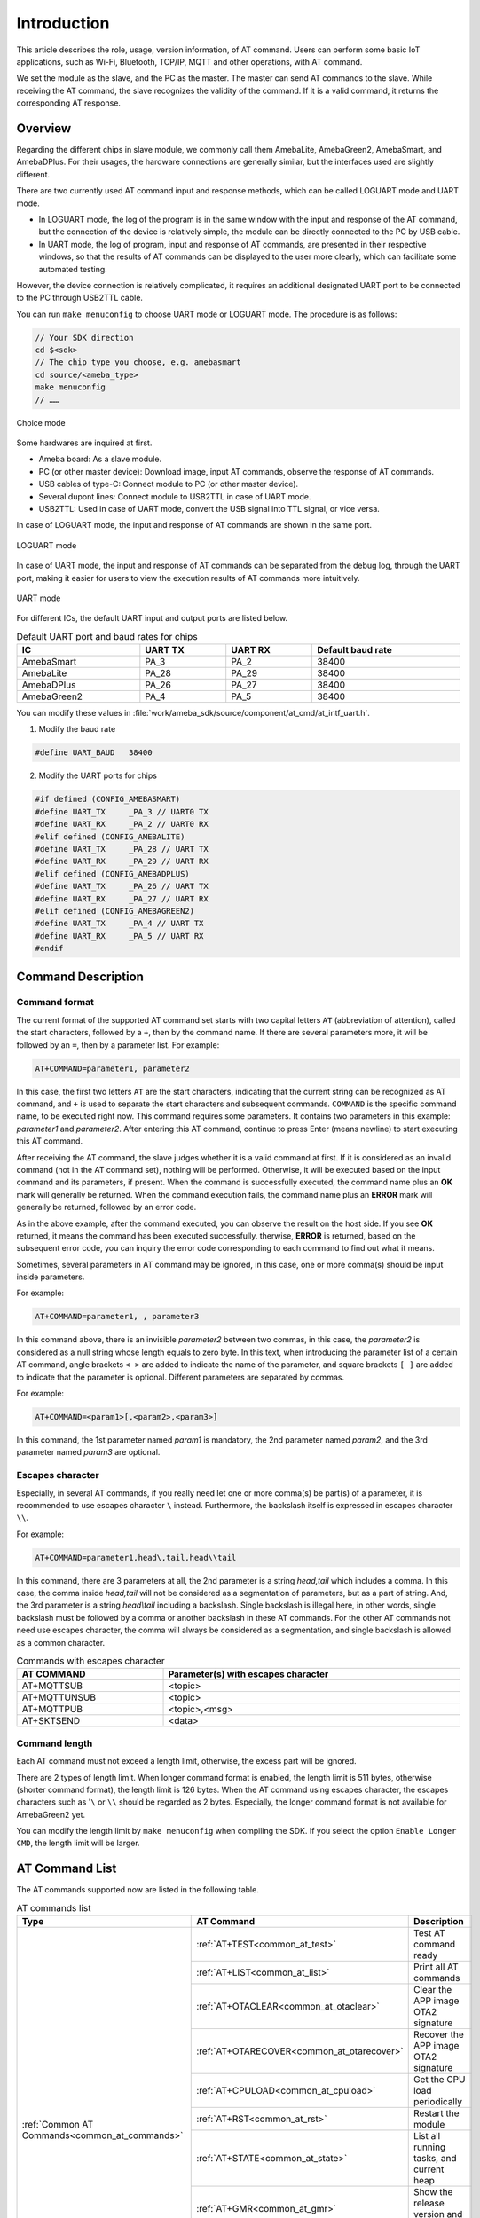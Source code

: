 .. _at_command:

Introduction
=============

This article describes the role, usage, version information, of AT command.
Users can perform some basic IoT applications, such as Wi-Fi, Bluetooth, TCP/IP, MQTT and other operations, with AT command.


We set the module as the slave, and the PC as the master. The master can send AT commands to the slave.
While receiving the AT command, the slave recognizes the validity of the command. If it is a valid command, it returns the corresponding AT response.

Overview
----------------
Regarding the different chips in slave module, we commonly call them AmebaLite, AmebaGreen2, AmebaSmart, and AmebaDPlus.
For their usages, the hardware connections are generally similar, but the interfaces used are slightly different.

There are two currently used AT command input and response methods, which can be called LOGUART mode and UART mode.

- In LOGUART mode, the log of the program is in the same window with the input and response of the AT command, but the connection of the device is relatively simple, the module can be directly connected to the PC by USB cable.

- In UART mode, the log of program, input and response of AT commands, are presented in their respective windows, so that the results of AT commands can be displayed to the user more clearly, which can facilitate some automated testing.

However, the device connection is relatively complicated, it requires an additional designated UART port to be connected to the PC through USB2TTL cable.


You can run ``make menuconfig`` to choose UART mode or LOGUART mode. The procedure is as follows:

.. code-block::

   // Your SDK direction
   cd $<sdk>
   // The chip type you choose, e.g. amebasmart
   cd source/<ameba_type>
   make menuconfig
   // ……

.. figure:: ../figures/general_config.png
   :scale: 60%
   :align: center
   :name: general_config

   Choice mode

Some hardwares are inquired at first.

- Ameba board: As a slave module.

- PC (or other master device): Download image, input AT commands, observe the response of AT commands.

- USB cables of type-C: Connect module to PC (or other master device).

- Several dupont lines: Connect module to USB2TTL in case of UART mode.

- USB2TTL: Used in case of UART mode, convert the USB signal into TTL signal, or vice versa.


In case of LOGUART mode, the input and response of AT commands are shown in the same port.

.. figure:: ../figures/loguart.png
   :scale: 90%
   :align: center

   LOGUART mode


In case of UART mode, the input and response of AT commands can be separated from the debug log, through the UART port, making it easier for users to view the execution results of AT commands more intuitively.

.. figure:: ../figures/uart.png
   :scale: 90%
   :align: center

   UART mode

For different ICs, the default UART input and output ports are listed below.

.. table:: Default UART port and baud rates for chips
   :width: 100%
   :widths: auto

   +-------------+---------+---------+-------------------+
   | IC          | UART TX | UART RX | Default baud rate |
   +=============+=========+=========+===================+
   | AmebaSmart  | PA_3    | PA_2    | 38400             |
   +-------------+---------+---------+-------------------+
   | AmebaLite   | PA_28   | PA_29   | 38400             |
   +-------------+---------+---------+-------------------+
   | AmebaDPlus  | PA_26   | PA_27   | 38400             |
   +-------------+---------+---------+-------------------+
   | AmebaGreen2 | PA_4    | PA_5    | 38400             |
   +-------------+---------+---------+-------------------+


You can modify these values in :file:`work/ameba_sdk/source/component/at_cmd/at_intf_uart.h`.

1. Modify the baud rate

.. code-block:: c

   #define UART_BAUD   38400

2. Modify the UART ports for chips

.. code-block:: c

   #if defined (CONFIG_AMEBASMART)
   #define UART_TX     _PA_3 // UART0 TX
   #define UART_RX     _PA_2 // UART0 RX
   #elif defined (CONFIG_AMEBALITE)
   #define UART_TX     _PA_28 // UART TX
   #define UART_RX     _PA_29 // UART RX
   #elif defined (CONFIG_AMEBADPLUS)
   #define UART_TX     _PA_26 // UART TX
   #define UART_RX     _PA_27 // UART RX
   #elif defined (CONFIG_AMEBAGREEN2)
   #define UART_TX     _PA_4 // UART TX
   #define UART_RX     _PA_5 // UART RX
   #endif


Command Description
--------------------------------------
Command format
~~~~~~~~~~~~~~

The current format of the supported AT command set starts with two capital letters ``AT`` (abbreviation of attention), called the start characters, followed by a ``+``, then by the command name.
If there are several parameters more, it will be followed by an ``=``, then by a parameter list. For example:

.. code-block::

   AT+COMMAND=parameter1, parameter2

In this case, the first two letters ``AT`` are the start characters, indicating that the current string can be recognized as AT command, and ``+`` is used to separate the start characters and subsequent commands.
``COMMAND`` is the specific command name, to be executed right now. 
This command requires some parameters. It contains two parameters in this example: *parameter1* and *parameter2*. After entering this AT command, continue to press Enter (means newline) to start executing this AT command.


After receiving the AT command, the slave judges whether it is a valid command at first.
If it is considered as an invalid command (not in the AT command set), nothing will be performed.
Otherwise, it will be executed based on the input command and its parameters, if present.
When the command is successfully executed, the command name plus an **OK** mark will generally be returned.
When the command execution fails, the command name plus an **ERROR** mark will generally be returned, followed by an error code.


As in the above example, after the command executed, you can observe the result on the host side. If you see **OK** returned, it means the command has been executed successfully.
therwise, **ERROR** is returned, based on the subsequent error code, you can inquiry the error code corresponding to each command to find out what it means.


Sometimes, several parameters in AT command may be ignored, in this case, one or more comma(s) should be input inside parameters.

For example:

.. code-block::

   AT+COMMAND=parameter1, , parameter3

In this command above, there is an invisible *parameter2* between two commas, in this case, the *parameter2* is considered as a null string whose length equals to zero byte.
In this text, when introducing the parameter list of a certain AT command, angle brackets ``< >`` are added to indicate the name of the parameter, and square brackets ``[ ]`` are added to indicate that the parameter is optional.
Different parameters are separated by commas.

For example:

.. code-block::

   AT+COMMAND=<param1>[,<param2>,<param3>]

In this command, the 1st parameter named *param1* is mandatory, the 2nd parameter named *param2*, and the 3rd parameter named *param3* are optional.

Escapes character
~~~~~~~~~~~~~~~~~~
Especially, in several AT commands, if you really need let one or more comma(s) be part(s) of a parameter, it is recommended to use escapes character ``\`` instead.
Furthermore, the backslash itself is expressed in escapes character ``\\``.


For example:

.. code-block::

   AT+COMMAND=parameter1,head\,tail,head\\tail

In this command, there are 3 parameters at all, the 2nd parameter is a string *head,tail* which includes a comma.
In this case, the comma inside *head,tail* will not be considered as a segmentation of parameters, but as a part of string.
And, the 3rd parameter is a string *head\\tail* including a backslash. Single backslash is illegal here, in other words, single backslash must be followed by a comma or another backslash in these AT commands.
For the other AT commands not need use escapes character, the comma will always be considered as a segmentation, and single backslash is allowed as a common character.


.. table:: Commands with escapes character
   :width: 100%
   :widths: auto

   +--------------+-------------------------------------+
   | AT COMMAND   | Parameter(s) with escapes character |
   +==============+=====================================+
   | AT+MQTTSUB   | <topic>                             |
   +--------------+-------------------------------------+
   | AT+MQTTUNSUB | <topic>                             |
   +--------------+-------------------------------------+
   | AT+MQTTPUB   | <topic>,<msg>                       |
   +--------------+-------------------------------------+
   | AT+SKTSEND   | <data>                              |
   +--------------+-------------------------------------+

Command length
~~~~~~~~~~~~~~

Each AT command must not exceed a length limit, otherwise, the excess part will be ignored.

There are 2 types of length limit. When longer command format is enabled, the length limit is 511 bytes, otherwise (shorter command format), the length limit is 126 bytes.
When the AT command using escapes character, the escapes characters such as '``\`` or ``\\`` should be regarded as 2 bytes.
Especially, the longer command format is not available for AmebaGreen2 yet.

You can modify the length limit by ``make menuconfig`` when compiling the SDK. If you select the option ``Enable Longer CMD``, the length limit will be larger.

AT Command List
------------------------------
The AT commands supported now are listed in the following table.

.. table:: AT commands list
   :width: 100%
   :widths: auto

   +------------------------------------------------------+--------------------------------------------------------------+-----------------------------------------------------------+
   | Type                                                 | AT Command                                                   | Description                                               |
   +======================================================+==============================================================+===========================================================+
   | :ref:`Common AT Commands<common_at_commands>`        | :ref:`AT+TEST<common_at_test>`                               | Test AT command ready                                     |
   |                                                      +--------------------------------------------------------------+-----------------------------------------------------------+
   |                                                      | :ref:`AT+LIST<common_at_list>`                               | Print all AT commands                                     |
   |                                                      +--------------------------------------------------------------+-----------------------------------------------------------+
   |                                                      | :ref:`AT+OTACLEAR<common_at_otaclear>`                       | Clear the APP image OTA2 signature                        |
   |                                                      +--------------------------------------------------------------+-----------------------------------------------------------+
   |                                                      | :ref:`AT+OTARECOVER<common_at_otarecover>`                   | Recover the APP image OTA2 signature                      |
   |                                                      +--------------------------------------------------------------+-----------------------------------------------------------+
   |                                                      | :ref:`AT+CPULOAD<common_at_cpuload>`                         | Get the CPU load periodically                             |
   |                                                      +--------------------------------------------------------------+-----------------------------------------------------------+
   |                                                      | :ref:`AT+RST<common_at_rst>`                                 | Restart the module                                        |
   |                                                      +--------------------------------------------------------------+-----------------------------------------------------------+
   |                                                      | :ref:`AT+STATE<common_at_state>`                             | List all running tasks, and current heap                  |
   |                                                      +--------------------------------------------------------------+-----------------------------------------------------------+
   |                                                      | :ref:`AT+GMR<common_at_gmr>`                                 | Show the release version and date                         |
   |                                                      +--------------------------------------------------------------+-----------------------------------------------------------+
   |                                                      | :ref:`AT+LOG<common_at_log>`                                 | Get set or clear the log level                            |
   |                                                      +--------------------------------------------------------------+-----------------------------------------------------------+
   |                                                      | :ref:`AT+RREG<common_at_rreg>`                               | Read the common register value                            |
   |                                                      +--------------------------------------------------------------+-----------------------------------------------------------+
   |                                                      | :ref:`AT+WREG<common_at_wreg>`                               | Write data into register                                  |
   +------------------------------------------------------+--------------------------------------------------------------+-----------------------------------------------------------+
   | :ref:`Wi-Fi AT Commands<wi_fi_at_commands>`          | :ref:`AT+WLCONN<wi_fi_at_wlconn>`                            | Connect to AP (STA mode)                                  |
   |                                                      +--------------------------------------------------------------+-----------------------------------------------------------+
   |                                                      | :ref:`AT+WLDISCONN<wi_fi_at_wldisconn>`                      | Disconnect from AP                                        |
   |                                                      +--------------------------------------------------------------+-----------------------------------------------------------+
   |                                                      | :ref:`AT+WLSTATICIP<wi_fi_at_wlstaticip>`                    | Set static IP for station                                 |
   |                                                      +--------------------------------------------------------------+-----------------------------------------------------------+
   |                                                      | :ref:`AT+PING<wi_fi_at_ping>`                                | PING a domain or IP address                               |
   |                                                      +--------------------------------------------------------------+-----------------------------------------------------------+
   |                                                      | :ref:`AT+IPERF<wi_fi_at_iperf>`                              | IPERF test for TCP or UDP                                 |
   |                                                      +--------------------------------------------------------------+-----------------------------------------------------------+
   |                                                      | :ref:`AT+IPERF3<wi_fi_at_iperf3>`                            | IPERF3 test for TCP                                       |
   |                                                      +--------------------------------------------------------------+-----------------------------------------------------------+
   |                                                      | :ref:`AT+WLSCAN<wi_fi_at_wlscan>`                            | Scan the Wi-Fi                                            |
   |                                                      +--------------------------------------------------------------+-----------------------------------------------------------+
   |                                                      | :ref:`AT+WLRSSI<wi_fi_at_wlrssi>`                            | Get the RSSI of connected AP currently                    |
   |                                                      +--------------------------------------------------------------+-----------------------------------------------------------+
   |                                                      | :ref:`AT+WLSTARTAP<wi_fi_at_wlstartap>`                      | Start this module as a Wi-Fi AP                           |
   |                                                      +--------------------------------------------------------------+-----------------------------------------------------------+
   |                                                      | :ref:`AT+WLSTOPAP<wi_fi_at_wlstopap>`                        | Stop this module as a Wi-Fi AP                            |
   |                                                      +--------------------------------------------------------------+-----------------------------------------------------------+
   |                                                      | :ref:`AT+WLSTATE<wi_fi_at_wlstate>`                          | Get the Wi-Fi state of module, maybe as an AP or a device |
   |                                                      +--------------------------------------------------------------+-----------------------------------------------------------+
   |                                                      | :ref:`AT+WLRECONN<wi_fi_at_wlreconn>`                        | Enable or disable Wi-Fi auto-connection                   |
   |                                                      +--------------------------------------------------------------+-----------------------------------------------------------+
   |                                                      | :ref:`AT+WLPROMISC<wi_fi_at_wlpromisc>`                      | Enable or disable Wi-Fi promisc                           |
   |                                                      +--------------------------------------------------------------+-----------------------------------------------------------+
   |                                                      | :ref:`AT+WLDBG<wi_fi_at_wldbg>`                              | Test Wi-Fi iwpriv command                                 |
   |                                                      +--------------------------------------------------------------+-----------------------------------------------------------+
   |                                                      | :ref:`AT+WLWPS<wi_fi_at_wlwps>`                              | Test Wi-Fi wps command                                    |
   |                                                      +--------------------------------------------------------------+-----------------------------------------------------------+
   |                                                      | :ref:`AT+WLPS<wi_fi_at_wlps>`                                | Enable or disable lps, ips                                |
   +------------------------------------------------------+--------------------------------------------------------------+-----------------------------------------------------------+
   | :ref:`MQTT AT Commands<mqtt_at_commands>`            | :ref:`AT+MQTTOPEN<mqtt_at_mqttopen>`                         | Create an MQTT entity                                     |
   |                                                      +--------------------------------------------------------------+-----------------------------------------------------------+
   |                                                      | :ref:`AT+MQTTCLOSE<mqtt_at_mqttclose>`                       | Delete an MQTT entity                                     |
   |                                                      +--------------------------------------------------------------+-----------------------------------------------------------+
   |                                                      | :ref:`AT+MQTTCONN<mqtt_at_mqttconn>`                         | Connect to host server                                    |
   |                                                      +--------------------------------------------------------------+-----------------------------------------------------------+
   |                                                      | :ref:`AT+MQTTDISCONN<mqtt_at_mqttdisconn>`                   | Disconnect from host server                               |
   |                                                      +--------------------------------------------------------------+-----------------------------------------------------------+
   |                                                      | :ref:`AT+MQTTSUB<mqtt_at_mqttsub>`                           | Subscribe a topic from host server                        |
   |                                                      +--------------------------------------------------------------+-----------------------------------------------------------+
   |                                                      | :ref:`AT+MQTTUNSUB<mqtt_at_mqttunsub>`                       | Unsubscribe a topic from host server                      |
   |                                                      +--------------------------------------------------------------+-----------------------------------------------------------+
   |                                                      | :ref:`AT+MQTTPUB<mqtt_at_mqttpub>`                           | Publish a message for specific topic                      |
   |                                                      +--------------------------------------------------------------+-----------------------------------------------------------+
   |                                                      | :ref:`AT+MQTTCFG<mqtt_at_mqttcfg>`                           | Configure the parameters of MQTT entity                   |
   |                                                      +--------------------------------------------------------------+-----------------------------------------------------------+
   |                                                      | :ref:`AT+MQTTRESET<mqtt_at_mqttreset>`                       | Reset all MQTT entities                                   |
   +------------------------------------------------------+--------------------------------------------------------------+-----------------------------------------------------------+
   | :ref:`TCP/IP AT Commands<tcp_ip_at_commands>`        | :ref:`AT+SKTSERVER<tcp_ip_at_sktserver>`                     | Start as a socket server                                  |
   |                                                      +--------------------------------------------------------------+-----------------------------------------------------------+
   |                                                      | :ref:`AT+SKTCLIENT<tcp_ip_at_sktclient>`                     | Start as a socket client                                  |
   |                                                      +--------------------------------------------------------------+-----------------------------------------------------------+
   |                                                      | :ref:`AT+SKTDEL<tcp_ip_at_sktdel>`                           | Stop a (all) socket server(s) or client(s)                |
   |                                                      +--------------------------------------------------------------+-----------------------------------------------------------+
   |                                                      | :ref:`AT+SKTTT<tcp_ip_at_skttt>`                             | Enable transparent transfer mode                          |
   |                                                      +--------------------------------------------------------------+-----------------------------------------------------------+
   |                                                      | :ref:`AT+SKTSEND<tcp_ip_at_sktsend>`                         | Send socket message                                       |
   |                                                      +--------------------------------------------------------------+-----------------------------------------------------------+
   |                                                      | :ref:`AT+SKTREAD<tcp_ip_at_sktread>`                         | Receive socket message                                    |
   |                                                      +--------------------------------------------------------------+-----------------------------------------------------------+
   |                                                      | :ref:`AT+SKTRECVCFG<tcp_ip_at_sktrecvcfg>`                   | Configure socket receiving                                |
   |                                                      +--------------------------------------------------------------+-----------------------------------------------------------+
   |                                                      | :ref:`AT+SKTSTATE<tcp_ip_at_sktstate>`                       | Get the socket state currently                            |
   +------------------------------------------------------+--------------------------------------------------------------+-----------------------------------------------------------+
   | :ref:`Bluetooth AT Commands<bluetooth_at_commands>`  |                                                              |                                                           |
   +------------------------------------------------------+--------------------------------------------------------------+-----------------------------------------------------------+


Build image
----------------------
Preparation
~~~~~~~~~~~~~~~~~~~~~~
Users can also build images with ``{sdk}`` by self. For detailed building procedure, please refer to the AN documents for different type of chips.

Building
~~~~~~~~~~~~~~~~
After preparations above, user can build images in the ``{sdk}`` directory.

.. code-block::

   cd ${sdk}
   // The <ameba_type> is different for chips
   cd source/<ameba_type>
   // make menuconfig is optional, if you need modify some options
   make menuconfig
   make all

If somehow failed, type ``$make clean`` to clean, then redo the make procedure.

After building successfully, the image files can be found at ``{ameba_type}`` directory.

Download image
----------------------------
There are two ways to download image to Flash:

(1) Image Tool, a software provided by Realtek (recommended).

(2) GDB Server, mainly used for GDB debug user case.

In this section, we will introduce the first one.

The Image Tool is the official image download tool developed by Realtek for Ameba series SoC. It can be used to download images to the Flash of device through the UART download interface.

When you open the image tool, it is shown as the following figure.

.. figure:: ../figures/Download_image.png
   :scale: 70%
   :align: center

   Image Tool

Device profiles provide the necessary device information required for image download, with the naming rules:

.. code-block::

   <SoC name>_<OS type>_<Flash type>[_<Extra info>].rdev

For different type of chips, you should select the corresponding rdev file before downloading image to flash. You can click the :menuselection:`File > Open` to select corresponding rdev file. Then, select the corresponding image files.

Bofore downloading image, the chip should enter download mode at first.
You can press and hold the :guilabel:`DOWNLOAD` button on chip, then press the :guilabel:`CHIP_EN` button, the chip will enter download mode after you loosen them both.

Then connect the chip module to PC with USB cable, and press the :guilabel:`DOWNLOAD` button of Image Tool to start downloading the image files.



